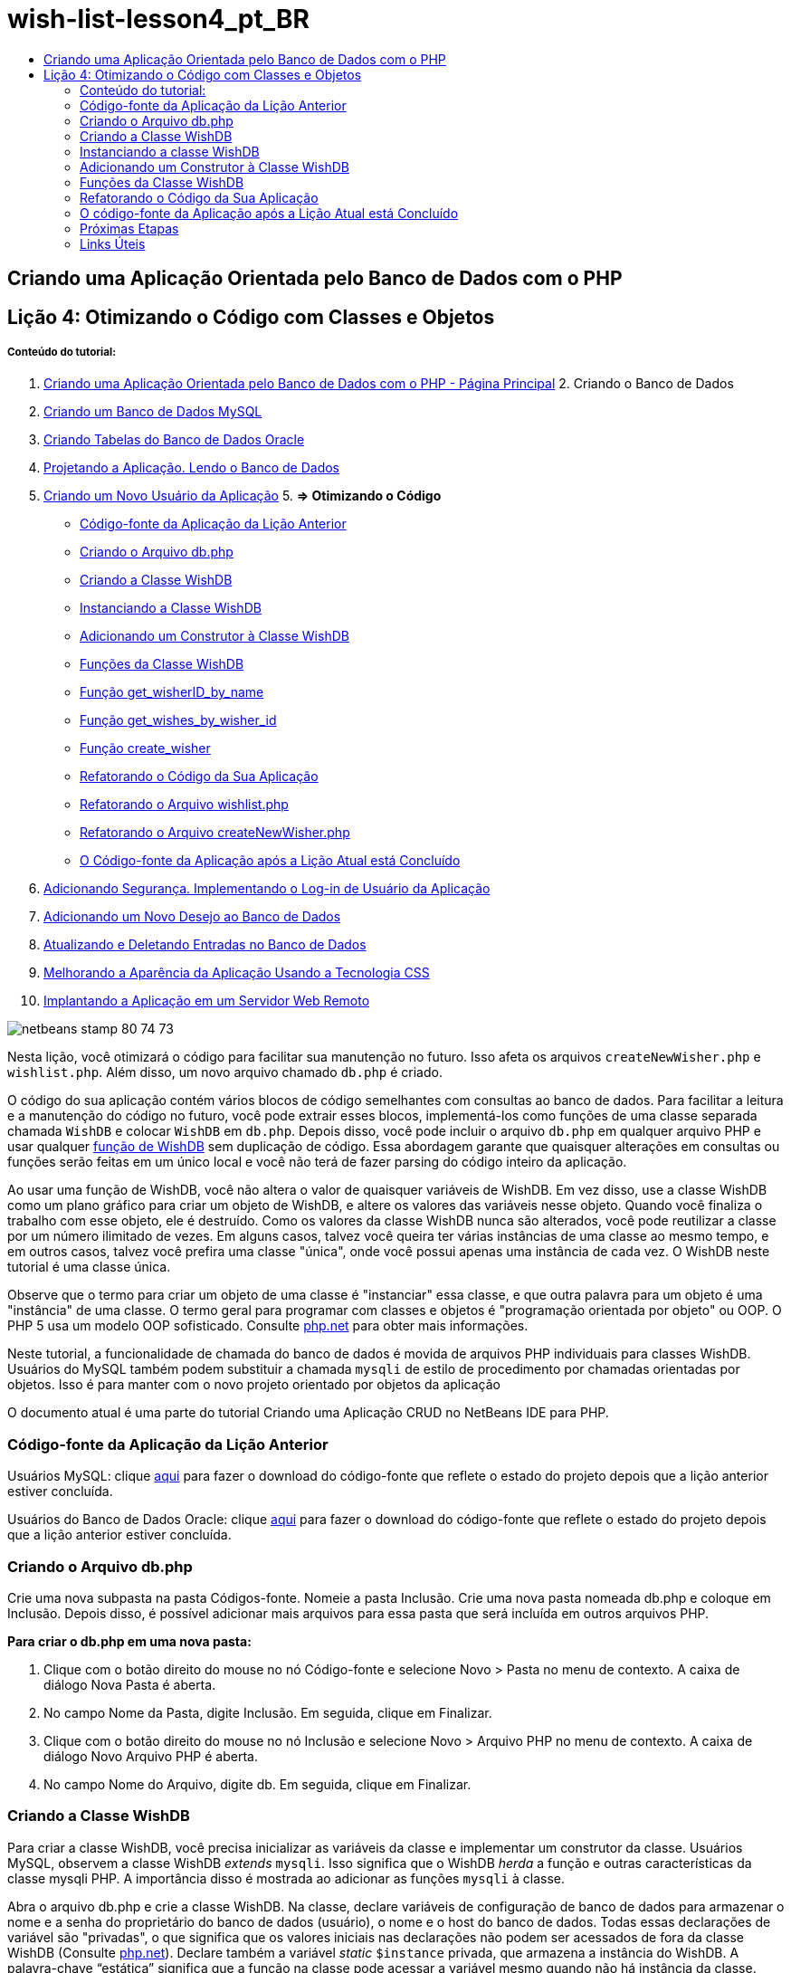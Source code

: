// 
//     Licensed to the Apache Software Foundation (ASF) under one
//     or more contributor license agreements.  See the NOTICE file
//     distributed with this work for additional information
//     regarding copyright ownership.  The ASF licenses this file
//     to you under the Apache License, Version 2.0 (the
//     "License"); you may not use this file except in compliance
//     with the License.  You may obtain a copy of the License at
// 
//       http://www.apache.org/licenses/LICENSE-2.0
// 
//     Unless required by applicable law or agreed to in writing,
//     software distributed under the License is distributed on an
//     "AS IS" BASIS, WITHOUT WARRANTIES OR CONDITIONS OF ANY
//     KIND, either express or implied.  See the License for the
//     specific language governing permissions and limitations
//     under the License.
//

= wish-list-lesson4_pt_BR
:jbake-type: page
:jbake-tags: old-site, needs-review
:jbake-status: published
:keywords: Apache NetBeans  wish-list-lesson4_pt_BR
:description: Apache NetBeans  wish-list-lesson4_pt_BR
:toc: left
:toc-title:

== Criando uma Aplicação Orientada pelo Banco de Dados com o PHP

== Lição 4: Otimizando o Código com Classes e Objetos

===== Conteúdo do tutorial:

1. link:wish-list-tutorial-main-page.html[Criando uma Aplicação Orientada pelo Banco de Dados com o PHP - Página Principal]
2. 
Criando o Banco de Dados

1. link:wish-list-lesson1.html[Criando um Banco de Dados MySQL]
2. link:wish-list-oracle-lesson1.html[Criando Tabelas do Banco de Dados Oracle]
3. link:wish-list-lesson2.html[Projetando a Aplicação. Lendo o Banco de Dados]
4. link:wish-list-lesson3.html[Criando um Novo Usuário da Aplicação]
5. 
*=> Otimizando o Código*

* link:#previousLessonSourceCode[Código-fonte da Aplicação da Lição Anterior]
* link:#createDbPhpFile[Criando o Arquivo db.php]
* link:#wishDBClass[Criando a Classe WishDB]
* link:#instantiate-wishdb[Instanciando a Classe WishDB]
* link:#wishdb-constructor[Adicionando um Construtor à Classe WishDB]
* link:#includedFunctions[Funções da Classe WishDB]
* link:#getIDByName[Função get_wisherID_by_name]
* link:#getWishesByID[Função get_wishes_by_wisher_id]
* link:#createWisher[Função create_wisher]
* link:#refactoring[Refatorando o Código da Sua Aplicação]
* link:#refactoringWishlistFile[Refatorando o Arquivo wishlist.php]
* link:#refactoringCreateNewWisher[Refatorando o Arquivo createNewWisher.php]
* link:#lessonResultSourceCode[O Código-fonte da Aplicação após a Lição Atual está Concluído]
6. link:wish-list-lesson5.html[Adicionando Segurança. Implementando o Log-in de Usuário da Aplicação]
7. link:wish-list-lesson6.html[Adicionando um Novo Desejo ao Banco de Dados]
8. link:wish-list-lesson7.html[Atualizando e Deletando Entradas no Banco de Dados]
9. link:wish-list-lesson8.html[Melhorando a Aparência da Aplicação Usando a Tecnologia CSS]
10. link:wish-list-lesson9.html[Implantando a Aplicação em um Servidor Web Remoto]

image:netbeans-stamp-80-74-73.png[title="O conteúdo desta página se aplica ao NetBeans IDE 7.2, 7.3, 7.4 e 8.0"]

Nesta lição, você otimizará o código para facilitar sua manutenção no futuro. Isso afeta os arquivos `createNewWisher.php` e `wishlist.php`. Além disso, um novo arquivo chamado `db.php` é criado.

O código do sua aplicação contém vários blocos de código semelhantes com consultas ao banco de dados. Para facilitar a leitura e a manutenção do código no futuro, você pode extrair esses blocos, implementá-los como funções de uma classe separada chamada `WishDB` e colocar `WishDB` em `db.php`. Depois disso, você pode incluir o arquivo `db.php` em qualquer arquivo PHP e usar qualquer link:#includedFunctions[função de WishDB] sem duplicação de código. Essa abordagem garante que quaisquer alterações em consultas ou funções serão feitas em um único local e você não terá de fazer parsing do código inteiro da aplicação.

Ao usar uma função de WishDB, você não altera o valor de quaisquer variáveis de WishDB. Em vez disso, use a classe WishDB como um plano gráfico para criar um objeto de WishDB, e altere os valores das variáveis nesse objeto. Quando você finaliza o trabalho com esse objeto, ele é destruído. Como os valores da classe WishDB nunca são alterados, você pode reutilizar a classe por um número ilimitado de vezes. Em alguns casos, talvez você queira ter várias instâncias de uma classe ao mesmo tempo, e em outros casos, talvez você prefira uma classe "única", onde você possui apenas uma instância de cada vez. O WishDB neste tutorial é uma classe única.

Observe que o termo para criar um objeto de uma classe é "instanciar" essa classe, e que outra palavra para um objeto é uma "instância" de uma classe. O termo geral para programar com classes e objetos é "programação orientada por objeto" ou OOP. O PHP 5 usa um modelo OOP sofisticado. Consulte link:http://us3.php.net/zend-engine-2.php[php.net] para obter mais informações.

Neste tutorial, a funcionalidade de chamada do banco de dados é movida de arquivos PHP individuais para classes WishDB. Usuários do MySQL também podem substituir a chamada `mysqli` de estilo de procedimento por chamadas orientadas por objetos. Isso é para manter com o novo projeto orientado por objetos da aplicação

O documento atual é uma parte do tutorial Criando uma Aplicação CRUD no NetBeans IDE para PHP.


=== Código-fonte da Aplicação da Lição Anterior

Usuários MySQL: clique link:https://netbeans.org/files/documents/4/1929/lesson3.zip[aqui] para fazer o download do código-fonte que reflete o estado do projeto depois que a lição anterior estiver concluída.

Usuários do Banco de Dados Oracle: clique link:https://netbeans.org/projects/www/downloads/download/php%252Foracle-lesson3.zip[aqui] para fazer o download do código-fonte que reflete o estado do projeto depois que a lição anterior estiver concluída.

=== Criando o Arquivo db.php

Crie uma nova subpasta na pasta Códigos-fonte. Nomeie a pasta Inclusão. Crie uma nova pasta nomeada db.php e coloque em Inclusão. Depois disso, é possível adicionar mais arquivos para essa pasta que será incluída em outros arquivos PHP.

*Para criar o db.php em uma nova pasta:*

1. Clique com o botão direito do mouse no nó Código-fonte e selecione Novo > Pasta no menu de contexto. A caixa de diálogo Nova Pasta é aberta.
2. No campo Nome da Pasta, digite Inclusão. Em seguida, clique em Finalizar.
3. Clique com o botão direito do mouse no nó Inclusão e selecione Novo > Arquivo PHP no menu de contexto. A caixa de diálogo Novo Arquivo PHP é aberta.
4. No campo Nome do Arquivo, digite db. Em seguida, clique em Finalizar.

=== Criando a Classe WishDB

Para criar a classe WishDB, você precisa inicializar as variáveis da classe e implementar um construtor da classe. Usuários MySQL, observem a classe WishDB _extends_ `mysqli`. Isso significa que o WishDB _herda_ a função e outras características da classe mysqli PHP. A importância disso é mostrada ao adicionar as funções `mysqli` à classe.

Abra o arquivo db.php e crie a classe WishDB. Na classe, declare variáveis de configuração de banco de dados para armazenar o nome e a senha do proprietário do banco de dados (usuário), o nome e o host do banco de dados. Todas essas declarações de variável são "privadas", o que significa que os valores iniciais nas declarações não podem ser acessados de fora da classe WishDB (Consulte link:http://us3.php.net/manual/en/language.oop5.visibility.php[php.net]). Declare também a variável _static_ `$instance` privada, que armazena a instância do WishDB. A palavra-chave “estática” significa que a função na classe pode acessar a variável mesmo quando não há instância da classe.

*Para o Banco de Dados MySQL:*

[source,java]
----

class WishDB extends mysqli {


    // single instance of self shared among all instances
    private static $instance = null;


    // db connection config vars
    private $user = "phpuser";
    private $pass = "phpuserpw";
    private $dbName = "wishlist";
    private $dbHost = "localhost";
}
----

*Para o Banco de Dados Oracle:*

[source,java]
----

class WishDB {// single instance of self shared among all instances
private static $instance = null;// db connection config vars
private $user = "phpuser";
private $pass = "phpuserpw";
private $dbName = "wishlist";
private $dbHost = "localhost/XE";
private $con = null;}        
----

=== Instanciando a classe WishDB

Para outros arquivos PHP usarem funções na classe WishDB, esses arquivos PHP precisam chamar uma função que crie um objeto ("instantiates") da classe WishDB. WishDB é designado como uma link:http://www.phpclasses.org/browse/package/1151.html[classe única], o que significa que somente uma instância da classe existe de cada vez. Portanto, é útil evitar qualquer instanciação externa de WishDB, o que poderia criar instâncias duplas.

Dentro da classe WishDB, digite ou cole o seguinte código:

[source,java]
----

 //This method must be static, and must return an instance of the object if the object
 //does not already exist.
 public static function getInstance() {
   if (!self::$instance instanceof self) {
     self::$instance = new self;
   }
   return self::$instance;
 }

 // The clone and wakeup methods prevents external instantiation of copies of the Singleton class,
 // thus eliminating the possibility of duplicate objects.
 public function __clone() {
   trigger_error('Clone is not allowed.', E_USER_ERROR);
 }
 public function __wakeup() {
   trigger_error('Deserializing is not allowed.', E_USER_ERROR);
 }
----

A função `getInstance` é "pública" e "estática." "Pública" significa que ela pode ser acessada publicamente de fora da classe. "Estática" significa que a função está disponível mesmo quando a classe não tiver sido instanciada. Como a função `getInstance` é chamada para instanciar a classe, ela deve ser estática. Observe que essa função acessa a variável`$instance` estática e ajusta os valores como a instância da classe.

Os dois-pontos duplos (::), chamados de Operador de Resolução de Escopo, e a palavra-chave `self` são usados para acessar funções estáticas. `Self` é usado na definição da classe para se referir à classe em si. Quando os dois-pontos duplos forem usados fora da definição da classe, o nome da classe será usado em vez de `self`. Consulte link:http://us3.php.net/manual/en/language.oop5.paamayim-nekudotayim.php[php.net no Operador de Resolução de Escopo].

=== Adicionando um Construtor à Classe WishDB

Uma classe pode conter um método especial conhecido como 'construtor', que é processado automaticamente sempre que uma instância dessa classe é criada. Neste tutorial, você adiciona um construtor ao WishDB que se conecta ao banco de dados sempre que WishDB é instanciado.

Adicione o código seguinte ao WishDB:

*Para o banco de dados MySQL:*

[source,java]
----

// private constructorprivate function __construct() {parent::__construct($this->dbHost, $this->user, $this->pass, $this->dbName);if (mysqli_connect_error()) {exit('Connect Error (' . mysqli_connect_errno() . ') '. mysqli_connect_error());}parent::set_charset('utf-8');}
----

*Para o banco de dados Oracle:*

[source,java]
----

// private constructor
private function __construct() {
    $this->con = oci_connect($this->user, $this->pass, $this->dbHost);
    if (!$this->con) {
        $m = oci_error();
        echo $m['message'], "\n";
        exit;
    }
}
----

Observe o uso da pseudovariável `$this` em vez das variáveis `$con`, `$dbHost`, `$user` ou `$pass`. A pseudovariável `$this` é usada quando um método é chamado de dentro do contexto de um objeto. Ela se refere ao valor de uma variável nesse objeto.

=== Funções da Classe WishDB

Nesta lição, você implementará as seguintes funções da classe WishDB:

* link:#getIDByName[get_wisher_id_by_name] para recuperar o id de um wisher com base em seu nome
* link:#getWishesByID[get_wishes_by_wisher_id] para recuperar uma lista de desejos do wisher com um id específico
* link:#createWisher[create_wisher] para adicionar um novo registro de wisher aos wishers da tabela

==== Função get_wisher_id_by_name

A função requer o nome de um wisher como parâmetro de entrada e retorna o wisher id.

Digite ou cole a seguinte função na classe WishDB, depois da função WishDB:

*Para o banco de dados MySQL:*

[source,java]
----

public function get_wisher_id_by_name($name) {$name = $this->real_escape_string($name);$wisher = $this->query("SELECT id FROM wishers WHERE name = '". $name . "'");
    if ($wisher->num_rows > 0){$row = $wisher->fetch_row();return $row[0];} elsereturn null;
}
----

*Para o banco de dados Oracle:*

[source,java]
----

public function get_wisher_id_by_name($name) {
    $query = "SELECT id FROM wishers WHERE name = :user_bv";
    $stid = oci_parse($this->con, $query);
    oci_bind_by_name($stid, ':user_bv', $name);
    oci_execute($stid);
//Because user is a unique value I only expect one row
    $row = oci_fetch_array($stid, OCI_ASSOC);if ($row)return $row["ID"];elsereturn null;
}
----
O bloco de código executa a consulta `SELECT ID FROM wishers WHERE name = [variável para o nome do wisher]`. O resultado da consulta é um array de IDs dos registros que satisfazem a consulta. Se o array não estiver vazio, isso significa automaticamente que ele contém um elemento, porque o nome do campo é especificado como UNIQUE durante a criação da tabela. Nesse caso, a função retorna o primeiro elemento do array `$result` (o elemento com zero). Se o array estiver vazio, a função retornará nula.

*Observação sobre Segurança:* Para o banco de dados MySQL, a string `$name` tem escape para evitar os ataques de injeção SQL. Consulte link:http://en.wikipedia.org/wiki/SQL_injection[Wikipedia sobre injeções SQL] e a documentação mysql_real_escape_string. Embora no contexto deste tutorial você não esteja correndo o risco de injeções SQL prejudiciais, recomendamos escapar as strings nas consultas MySQL que estariam correndo risco de tal ataque. O banco de dados Oracle evita esse problema usando variáveis de ligação.

==== Função get_wishes_by_wisher_id

A função exige o id de um wisher como o parâmetro de entrada e retorna os desejos registrados para o wisher.

Indique o seguinte bloco de código:

*Para o banco de dados MySQL:*

[source,java]
----

public function get_wishes_by_wisher_id($wisherID) {return $this->query("SELECT id, description, due_date FROM wishes WHERE wisher_id=" . $wisherID);}
----

*Para o banco de dados Oracle:*

[source,java]
----

public function get_wishes_by_wisher_id($wisherID) {
    $query = "SELECT id, description, due_date FROM wishes WHERE wisher_id = :id_bv";
    $stid = oci_parse($this->con, $query);
    oci_bind_by_name($stid, ":id_bv", $wisherID);
    oci_execute($stid);
    return $stid;
}
----

O bloco de código executa a consulta `"SELECT id, description, due_date FROM wishes WHERE wisherID=" . $wisherID` e retorna um conjunto de resultados que é um array de registros que atende à consulta. (O banco de dados Oracle usa variáveis de ligação para o desempenho do banco de dados e motivos de segurança). A seleção é realizada pelo wisherID, que é a chave estrangeira dos `desejos` da tabela.

*Observação:* o valor`id` não é necessário até a Lição 7.

==== Função create_wisher

A função cria um novo registro na tabela de wishers. A função requer o nome e a senha de um novo wisher como os parâmetros de entrada e não retorna dados.

Indique o seguinte bloco de código:

*Para o banco de dados MySQL:*

[source,java]
----

public function create_wisher ($name, $password){
    $name = $this->real_escape_string($name);$password = $this->real_escape_string($password);$this->query("INSERT INTO wishers (name, password) VALUES ('" . $name . "', '" . $password . "')");
}
----

*Para o banco de dados Oracle:*

[source,java]
----

public function create_wisher($name, $password) {
    $query = "INSERT INTO wishers (name, password) VALUES (:user_bv, :pwd_bv)";
    $stid = oci_parse($this->con, $query);
    oci_bind_by_name($stid, ':user_bv', $name);
    oci_bind_by_name($stid, ':pwd_bv', $password);
    oci_execute($stid);
}
----
O bloco de código executa a consulta `"INSERT wishers (Name, Password) VALUES ([variáveis representando o nome e a senha do novo wisher]).` A consulta adiciona um novo registro à tabela "wishers" com os campos "nome" e "senha" preenchidos com os valores de `$name` e `$password` respectivamente.

=== Refatorando o Código da Sua Aplicação

Agora que tem uma classe separada para trabalhar com o banco de dados, você pode substituir blocos duplicados por chamadas para as funções relevantes desta classe. Isso ajudará a evitar erros ortográficos e inconsistência no futuro. A otimização de código que não afeta a funcionalidade é chamada de refatoração.

==== Refatorando o Arquivo wishlist.php

Comece com o arquivo wishlist.php porque ele é pequeno e as melhorias serão mais ilustrativas.

1. Na parte superior do bloco <?php ?> , insira a linha seguinte para permitir o uso do arquivo `db.php`:
[source,java]
----

require_once("Includes/db.php");
----
2. Substitua o código que estabelece conexão com o banco de dados e que obtém o wisher ID por uma chamada para a função `get_wisher_id_by_name`.

Para o *banco de dados MySQL*, o código a ser substituído é:

[line-through]#$con = mysqli_connect("localhost", "phpuser", "phpuserpw");
if (!$con) {
    exit('Connect Error (' . mysqli_connect_errno() . ') '
            . mysqli_connect_error());
}
//set the default client character set 
mysqli_set_charset($con, 'utf-8');

mysqli_select_db($con, "wishlist");
$user = mysqli_real_escape_string($con, $_GET['user']);
$wisher = mysqli_query($con, "SELECT id FROM wishers WHERE name='" . $user . "'");
if (mysqli_num_rows($wisher) < 1) {
    exit("The person " . $_GET['user'] . " is not found. Please check the spelling and try again");
}
$row = mysqli_fetch_row($wisher);$wisherID = $row[0];
mysqli_free_result($wisher);#

*$wisherID = WishDB::getInstance()->get_wisher_id_by_name($_GET["user"]);
if (!$wisherID) {
    exit("The person " .$_GET["user"]. " is not found. Please check the spelling and try again" );
}*

Para o *banco de dados Oracle*, o código a ser substituído é:

[line-through]#$con = oci_connect("phpuser", "phpuserpw", "localhost/XE", "AL32UTF8");
if (!$con) {
   $m = oci_error();
   echo $m['message'], "\n";
   exit;
}
$query = "SELECT id FROM wishers WHERE name = :user_bv";
$stid = oci_parse($con, $query);
$user = $_GET["user"];

oci_bind_by_name($stid, ':user_bv', $user);
oci_execute($stid);

//Because user is a unique value I only expect one row$row = oci_fetch_array($stid, OCI_ASSOC);
if (!$row) {
    echo("The person " . $user . " is not found. Please check the spelling and try again" );exit;}
$wisherID = $row["ID"]; #
*$wisherID = WishDB::getInstance()->get_wisher_id_by_name($_GET["user"]);
if (!$wisherID) {
    exit("The person " .$_GET["user"]. " is not found. Please check the spelling and try again" );
}*

O novo código chama primeiro a função `getInstance` no WishDB. O `getInstance` retorna uma instância de WishDB, e o código chama a função `get_wisher_id_by_name` dentro dessa instância. Se a lista de desejos solicitada não for encontrada no banco de dados, o código terminará o processo, e exibirá uma mensagem de erro.

Nenhum código é necessário para abrir uma conexão ao banco de dados. A conexão é aberta pelo construtor da classe WishDB. Se o nome e/ou a senha for alterado, você precisará atualizar somente as variáveis relevantes da classe WishDB.

3. Substitua o código que recebe desejos de um wisher identificado pelo ID com um código que chama a função `get_wishes_by_wisher_id`.

Para o *banco de dados MySQL*, o código a ser substituído é:

[line-through]#$result = mysqli_query($con, "SELECT description, due_date FROM wishes WHERE wisher_id=". $wisherID);#
[source,java]
----

                
*$result = WishDB::getInstance()->get_wishes_by_wisher_id($wisherID);*
----

Para o *banco de dados Oracle*, o código a ser substituído é:

[line-through]#$query = "select * from wishes where wisher_id = :id_bv";$stid = oci_parse($con, $query);oci_bind_by_name($stid, ":id_bv", $wisherID);oci_execute($stid);#
[source,java]
----

                
*$stid = WishDB::getInstance()->get_wishes_by_wisher_id($wisherID);*
----
4. Remova a linha que fecha a conexão do banco de dados.
[source,java]
----

 [line-through]#mysqli_close($con);#
                    or
 [line-through]#oci_close($con);#                
----
O código não é necessário porque a conexão ao banco de dados é automaticamente fechada quando o objeto WishDB é destruído. No entanto, mantenha o código que libera o recurso. É necessário liberar todos os recursos que usam uma conexão para garantir que a conexão seja fechada corretamente, mesmo quando a função `close` é chamada ou se a instância for destruída com a conexão do banco de dados.

 

==== Refatorando o Arquivo createNewWisher.php

A refatoração não afetará o form de entrada HTML ou o código para exibir as mensagens de erro relacionadas.

1. Na parte superior do bloco <?php ?>, insira o código seguinte para permitir o uso do arquivo `db.php`:
[source,java]
----

require_once("Includes/db.php");
----
2. Delete a credencial da conexão do banco de dados (`$dbHost,` etc). Esses estão agora em `db.php.`.
3. Substitua o código que estabelece conexão com o banco de dados e que obtém o wisher ID por uma chamada para a função `get_wisher_id_by_name`.

Para o *banco de dados MySQL*, o código a ser substituído é:

[line-through]#
$con = mysqli_connect("localhost", "phpuser", "phpuserpw");
if (!$con) {
    exit('Connect Error (' . mysqli_connect_errno() . ') '
            . mysqli_connect_error());
}
//set the default client character set 
mysqli_set_charset($con, 'utf-8');/** Check whether a user whose name matches the "user" field already exists */
mysqli_select_db($con, "wishlist");
$user = mysqli_real_escape_string($con, $_POST['user']);
$wisher = mysqli_query($con, "SELECT id FROM wishers WHERE name='".$user."'");
$wisherIDnum=mysqli_num_rows($wisher);
if ($wisherIDnum) {
   $userNameIsUnique = false;
}#
*$wisherID = WishDB::getInstance()->get_wisher_id_by_name($_POST["user"]);
if ($wisherID) {
$userNameIsUnique = false;
}*

Para o *banco de dados Oracle*, o código a ser substituído é:

[line-through]#
$con = oci_connect("phpuser", "phpuserpw", "localhost");
if (!$con) {
    $m = oci_error();
    echo $m['message'], "\n";
    exit;
}
$query = "select ID from wishers where name = :user_bv";
$stid = oci_parse($con, $query);
$user = $_POST['user'];
$wisherID = null;
oci_bind_by_name($stid, ':user_bv', $user);
oci_execute($stid);

//Each user name should be unique. Check if the submitted user already exists.
$row = oci_fetch_array($stid, OCI_ASSOC);if ($row) {$wisherID = $row["ID"];}if ($wisherID != null) {$userNameIsUnique = false;}#
[source,java]
----


*$wisherID = WishDB::getInstance()->get_wisher_id_by_name($_POST["user"]);
if ($wisherID) {
$userNameIsUnique = false;
}*
----
O objeto `WishDB` existe enquanto a página atual estiver sendo processada. Ele é destruído depois que o processamento é concluído ou interrompido. O código para abrir uma conexão ao banco de dados não é necessário porque isso é feito pela função WishDB. O código para fechar a conexão não é necessário porque a conexão é fechada assim que o objeto `WishDB` é destruído.
4. Substitua o código que insere novos desejos no banco de dados pelo código que chama a função `create_wisher`.

Para o *banco de dados MySQL*, o código a ser substituído é:

[line-through]#if (!$userIsEmpty &amp;&amp; $userNameIsUnique &amp;&amp; !$passwordIsEmpty &amp;&amp; !$password2IsEmpty &amp;&amp; $passwordIsValid) {
    $password = mysqli_real_escape_string($con, $_POST["password"]);mysqli_select_db($con, "wishlist");mysqli_query($con, "INSERT wishers (name, password) VALUES ('" . $user . "', '" . $password . "')");mysqli_free_result($wisher);mysqli_close($con);header('Location: editWishList.php');exit;}
                    #
[source,java]
----

                *if (!$userIsEmpty &amp;&amp; $userNameIsUnique &amp;&amp; !$passwordIsEmpty &amp;&amp; !$password2IsEmpty &amp;&amp; $passwordIsValid) {
WishDB::getInstance()->create_wisher($_POST["user"], $_POST["password"]);
header('Location: editWishList.php' );
exit;
}*
----

Para o *banco de dados Oracle*, o código a ser substituído é:

[line-through]#
if (!$userIsEmpty &amp;&amp; $userNameIsUnique &amp;&amp; !$passwordIsEmpty &amp;&amp; !$password2IsEmpty &amp;&amp; $passwordIsValid) {
    $query = "INSERT INTO wishers (name, password) VALUES (:user_bv, :pwd_bv)";
    $stid = oci_parse($con, $query);
    $pwd = $_POST['password'];
    oci_bind_by_name($stid, ':user_bv', $user);
    oci_bind_by_name($stid, ':pwd_bv', $pwd);
    oci_execute($stid);
    oci_close($con);
    header('Location: editWishList.php');
    exit;
}#
[source,java]
----



*if (!$userIsEmpty &amp;&amp; $userNameIsUnique &amp;&amp; !$passwordIsEmpty &amp;&amp; !$password2IsEmpty &amp;&amp; $passwordIsValid) {
WishDB::getInstance()->create_wisher($_POST["user"], $_POST["password"]);
header('Location: editWishList.php' );
exit;
}*
----

=== O código-fonte da Aplicação após a Lição Atual está Concluído

Usuários do MySQL: clique link:https://netbeans.org/projects/www/downloads/download/php%252Flesson4.zip[aqui] para fazer o download do código-fonte que reflete o estado do projeto depois que a lição estiver concluída.

Usuários do banco de dados Oracle: clique link:https://netbeans.org/projects/www/downloads/download/php%252Foracle-lesson4.zip[aqui] para fazer o download do código-fonte que reflete o estado do projeto depois que a lição for concluída.

=== Próximas Etapas

link:wish-list-lesson3.html[<< Lição anterior]

link:wish-list-lesson5.html[Próxima lição >>]

link:wish-list-tutorial-main-page.html[Voltar à página principal do Tutorial]

=== Links Úteis

Saiba mais sobre o uso de classes em PHP:

* link:http://us3.php.net/manual/en/language.oop5.php[Classes e Objetos]

Saiba mais sobre a refatoração de código PHP:

* link:http://www.slideshare.net/spriebsch/seven-steps-to-better-php-code-presentation/[Sete Etapas Para Melhorar o Código PHP]
* link:http://www.dokeos.com/wiki/index.php/Refactoring[Refatoração do PHP]


link:/about/contact_form.html?to=3&subject=Feedback:%20PHP%20Wish%20List%20CRUD%204:%20Optimizing%20Code[Enviar Feedback neste Tutorial]


Para enviar comentários e sugestões, obter suporte e manter-se informado sobre os desenvolvimentos mais recentes das funcionalidades de desenvolvimento PHP do NetBeans IDE, link:../../../community/lists/top.html[junte-se à lista de correspondência users@php.netbeans.org].

link:../../trails/php.html[Voltar à Trilha de Aprendizado PHP]


NOTE: This document was automatically converted to the AsciiDoc format on 2018-03-13, and needs to be reviewed.
